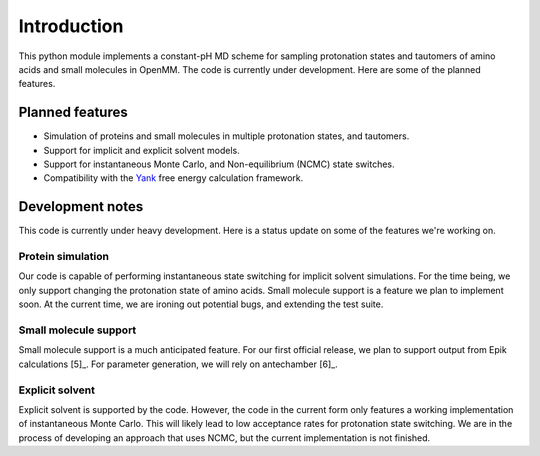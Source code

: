 Introduction
============

This python module implements a constant-pH MD scheme for sampling protonation states
and tautomers of amino acids and small molecules in OpenMM. The code is currently under development.
Here are some of the planned features.



Planned features
----------------

* Simulation of proteins and small molecules in multiple protonation states, and tautomers.
* Support for implicit and explicit solvent models.
* Support for instantaneous Monte Carlo, and Non-equilibrium (NCMC) state switches.
* Compatibility with the Yank_ free energy calculation framework.


.. _Yank: http://getyank.org/latest/


Development notes
-----------------

This code is currently under heavy development. Here is a status update on some of the features we're working on.

Protein simulation
~~~~~~~~~~~~~~~~~~

Our code is capable of performing instantaneous state switching for implicit solvent simulations.
For the time being, we only support changing the protonation state of amino acids.
Small molecule support is a feature we plan to implement soon.
At the current time, we are ironing out potential bugs, and extending the test suite.

Small molecule support
~~~~~~~~~~~~~~~~~~~~~~

Small molecule support is a much anticipated feature.
For our first official release, we plan to support output from Epik calculations [5]_.
For parameter generation, we will rely on antechamber [6]_.


Explicit solvent
~~~~~~~~~~~~~~~~

Explicit solvent is supported by the code.
However, the code in the current form only features a working implementation of instantaneous Monte Carlo.
This will likely lead to low acceptance rates for protonation state switching.
We are in the process of developing an approach that uses NCMC, but the current implementation is not finished.




